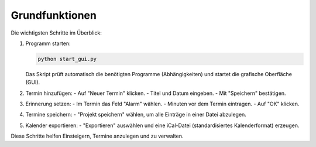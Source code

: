 Grundfunktionen
===============

Die wichtigsten Schritte im Überblick:

1. Programm starten:

   .. code-block:: bash

      python start_gui.py

   Das Skript prüft automatisch die benötigten Programme (Abhängigkeiten) und startet die grafische Oberfläche (GUI).

2. Termin hinzufügen:
   - Auf "Neuer Termin" klicken.
   - Titel und Datum eingeben.
   - Mit "Speichern" bestätigen.

3. Erinnerung setzen:
   - Im Termin das Feld "Alarm" wählen.
   - Minuten vor dem Termin eintragen.
   - Auf "OK" klicken.

4. Termine speichern:
   - "Projekt speichern" wählen, um alle Einträge in einer Datei abzulegen.

5. Kalender exportieren:
   - "Exportieren" auswählen und eine iCal-Datei (standardisiertes Kalenderformat) erzeugen.

Diese Schritte helfen Einsteigern, Termine anzulegen und zu verwalten.
